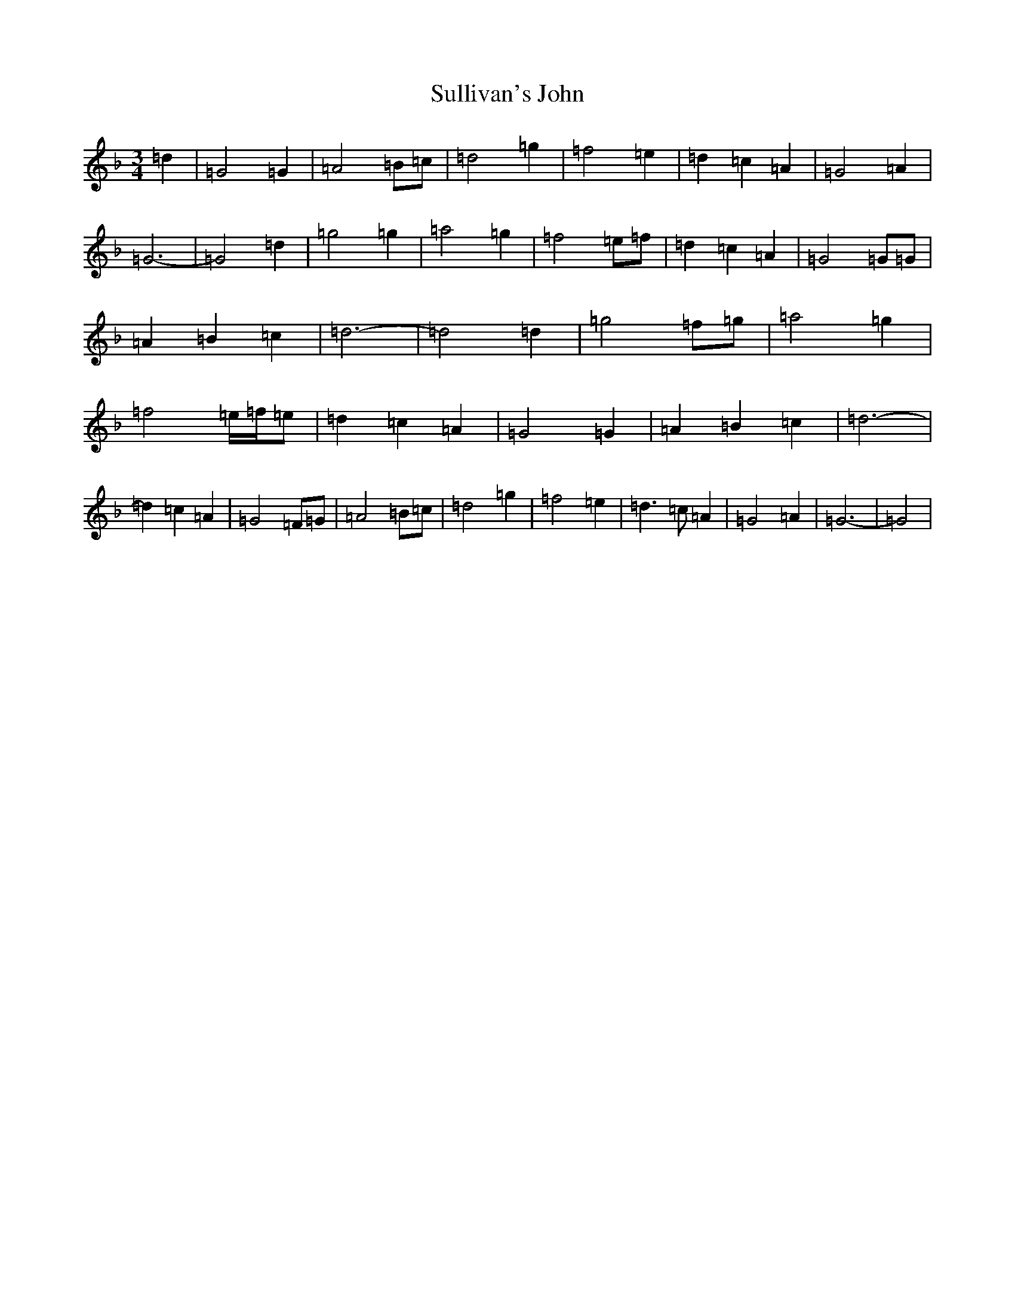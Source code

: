 X: 20384
T: Sullivan's John
S: https://thesession.org/tunes/11053#setting11053
Z: D Mixolydian
R: waltz
M: 3/4
L: 1/8
K: C Mixolydian
=d2|=G4=G2|=A4=B=c|=d4=g2|=f4=e2|=d2=c2=A2|=G4=A2|=G6-|=G4=d2|=g4=g2|=a4=g2|=f4=e=f|=d2=c2=A2|=G4=G=G|=A2=B2=c2|=d6-|=d4=d2|=g4=f=g|=a4=g2|=f4=e/2=f/2=e|=d2=c2=A2|=G4=G2|=A2=B2=c2|=d6-|=d2=c2=A2|=G4=F=G|=A4=B=c|=d4=g2|=f4=e2|=d3=c=A2|=G4=A2|=G6-|=G4|